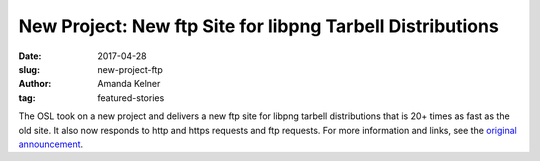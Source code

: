 New Project: New ftp Site for libpng Tarbell Distributions
==========================================================
:date: 2017-04-28
:slug: new-project-ftp
:author: Amanda Kelner
:tag: featured-stories

The OSL took on a new project and delivers a new ftp site for libpng tarbell
distributions that is 20+ times as fast as the old site. It also now responds to
http and https requests and ftp requests. For more information and links, see
the `original announcement`_.

.. _original announcement: https://sourceforge.net/p/png-mng/mailman/message/35801076/
